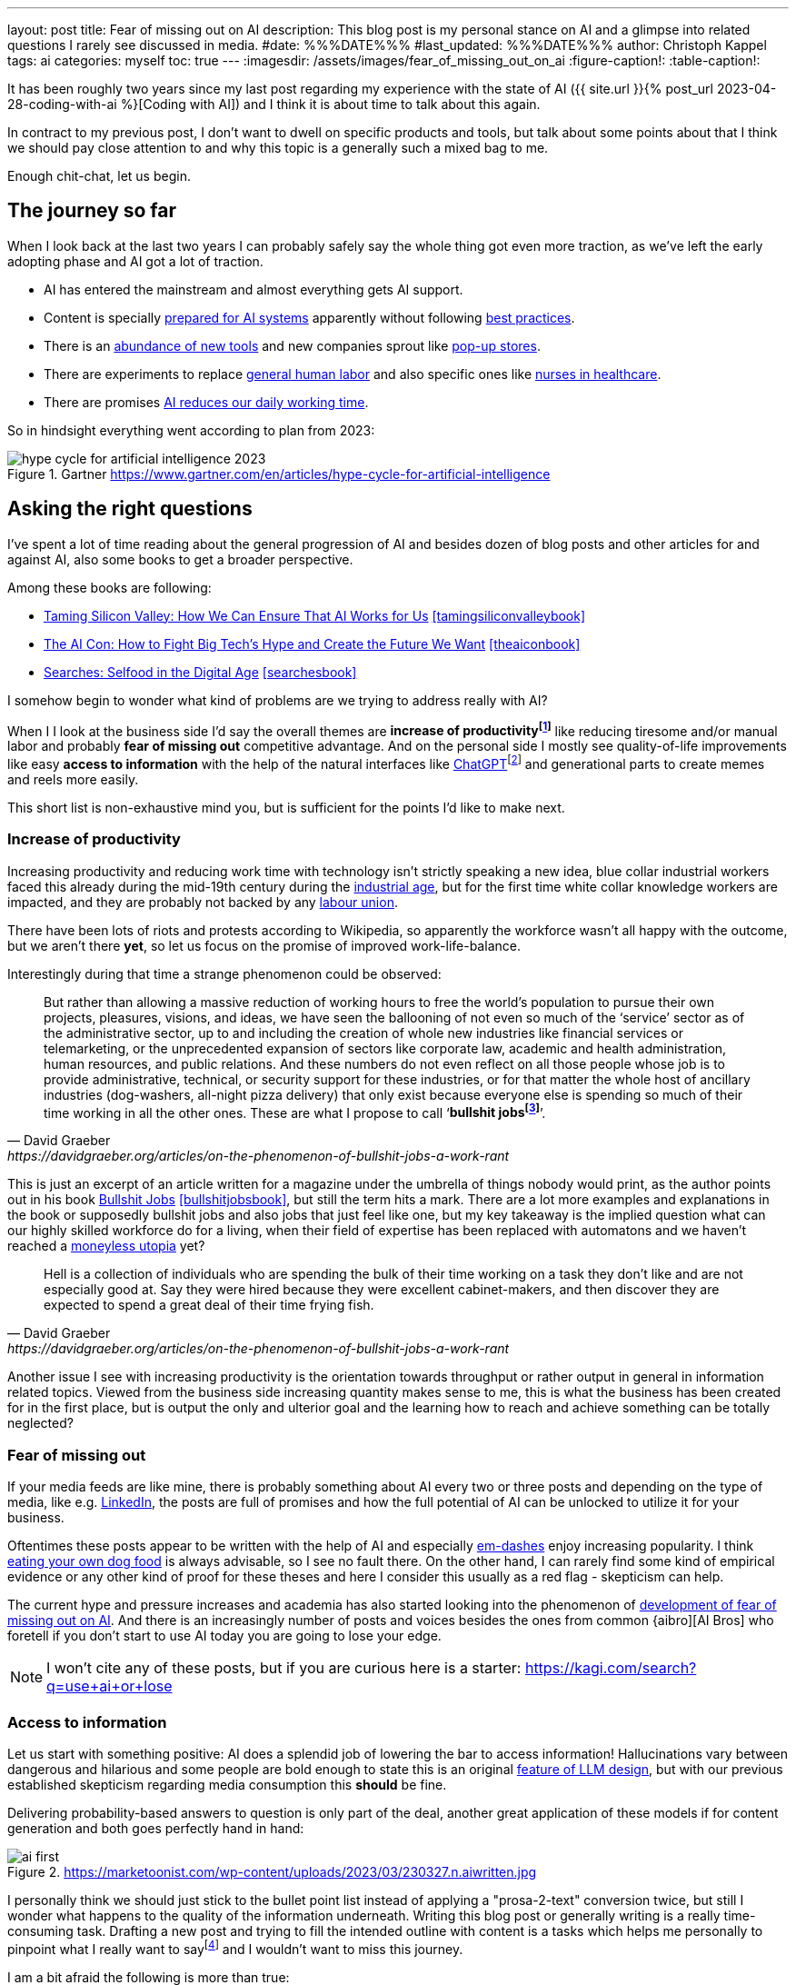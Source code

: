 ---
layout: post
title: Fear of missing out on AI
description: This blog post is my personal stance on AI and a glimpse into related questions I rarely see discussed in media.
#date: %%%DATE%%%
#last_updated: %%%DATE%%%
author: Christoph Kappel
tags: ai
categories: myself
toc: true
---
ifdef::asciidoctorconfigdir[]
:imagesdir: {asciidoctorconfigdir}/../assets/images/fear_of_missing_out_on_ai
endif::[]
ifndef::asciidoctorconfigdir[]
:imagesdir: /assets/images/fear_of_missing_out_on_ai
endif::[]
:figure-caption!:
:table-caption!:

:mcp: https://modelcontextprotocol.io/docs/getting-started/intro
:mcprcp: https://julsimon.medium.com/why-mcps-disregard-for-40-years-of-rpc-best-practices-will-burn-enterprises-8ef85ce5bc9b
:dailyai: https://opentools.ai/tools-today
:popup: https://en.wikipedia.org/wiki/Pop-up_retail
:nurseai: https://pmc.ncbi.nlm.nih.gov/articles/PMC11850350/
:billgatespromised: https://fortune.com/2025/03/27/billionaire-bill-gates-two-day-workweek-ai-replacing-humans/
:laborai: https://www.forbes.com/sites/rachelwells/2025/03/10/11-jobs-ai-could-replace-in-2025-and-15-jobs-that-are-safe/
:tamingsiliconvalleybook: https://www.goodreads.com/book/show/204294839-taming-silicon-valley
:theaiconbook: https://www.goodreads.com/book/show/217432753-the-ai-con
:searchesbook: https://www.goodreads.com/book/show/216247514-searches
:chatgpt: https://chatgpt.com/
:industrialage: https://en.wikipedia.org/wiki/Industrial_Age
:labourmovement: https://en.wikipedia.org/wiki/Labour_movement
:bullshitjobs: https://davidgraeber.org/articles/on-the-phenomenon-of-bullshit-jobs-a-work-rant/
:bullshitjobsbook: https://www.goodreads.com/book/show/34466958-bullshit-jobs
:trektonomic: https://en.wikipedia.org/wiki/Trekonomics
:hallucinationasfeat: https://pubmed.ncbi.nlm.nih.gov/40038472/
:linkedin: https://linkedin.com/
:dogfood: https://en.wikipedia.org/wiki/Eating_your_own_dog_food
:spotai: https://www.youtube.com/watch?v=9Ch4a6ffPZY
:aifomo: https://www.sciencedirect.com/science/article/abs/pii/S0736585325000450
:aibro: https://www.urbandictionary.com/define.php?term=AI+Bro
:useaiorlose: https://kagi.com/search?q=use+ai+or+lose
:samaltman: https://en.wikipedia.org/wiki/Sam_Altman
:fastfashion: https://en.wikipedia.org/wiki/Fast_fashion
:fastfashionenvironment: https://earth.org/fast-fashions-detrimental-effect-on-the-environment/
:aienvironment: https://en.wikipedia.org/wiki/Environmental_impact_of_artificial_intelligence
:aiworker: https://ssir.org/articles/entry/ai-workers-mechanical-turk
:fastfashionworker: https://www.earthday.org/beneath-the-seams-the-human-toll-of-fast-fashion/
:mechturk: https://en.wikipedia.org/wiki/Mechanical_Turk
:imagenet: https://en.wikipedia.org/wiki/ImageNet
:saas: https://en.wikipedia.org/wiki/Software_as_a_service
:idiocracy: https://www.imdb.com/title/tt0387808/

It has been roughly two years since my last post regarding my experience with the state of AI
({{ site.url }}{% post_url 2023-04-28-coding-with-ai %}[Coding with AI]) and I think it is about
time to talk about this again.

In contract to my previous post, I don't want to dwell on specific products and tools, but
talk about some points about that I think we should pay close attention to and why this topic
is a generally such a mixed bag to me.

Enough chit-chat, let us begin.

== The journey so far

When I look back at the last two years I can probably safely say the whole thing got even more
traction, as we've left the early adopting phase and AI got a lot of traction.

- AI has entered the mainstream and almost everything gets AI support.
- Content is specially {MCP}[prepared for AI systems] apparently without following {mcprcp}[best practices].
- There is an {dailyai}[abundance of new tools] and new companies sprout like {popup}[pop-up stores].
- There are experiments to replace {laborai}[general human labor] and also specific ones like
{nurseai}[nurses in healthcare].
- There are promises {billgatespromised}[AI reduces our daily working time].

So in hindsight everything went according to plan from 2023:

.Gartner <https://www.gartner.com/en/articles/hype-cycle-for-artificial-intelligence>
image::hype-cycle-for-artificial-intelligence-2023.png[]

== Asking the right questions

I've spent a lot of time reading about the general progression of AI and besides dozen of blog posts
and other articles for and against AI, also some books to get a broader perspective.

Among these books are following:

- {tamingsiliconvalleybook}[Taming Silicon Valley: How We Can Ensure That AI Works for Us] <<tamingsiliconvalleybook>>
- {theaiconbook}[The AI Con: How to Fight Big Tech's Hype and Create the Future We Want] <<theaiconbook>>
- {searchesbook}[Searches: Selfood in the Digital Age] <<searchesbook>>

I somehow begin to wonder what kind of problems are we trying to address really with AI?

When I I look at the business side I'd say the overall themes are *increase of
productivityfootnote:[Read: getting faster]* like reducing tiresome and/or manual labor and
probably *fear of missing out* competitive advantage.
And on the personal side I mostly see quality-of-life improvements like easy *access to information*
with the help of the natural interfaces like
{chatgpt}[ChatGPT]footnote:[Or just "Chatty" as I've learned recently]
and generational parts to create memes and reels more easily.

This short list is non-exhaustive mind you, but is sufficient for the points I'd like to make next.

=== Increase of productivity

Increasing productivity and reducing work time with technology isn't strictly speaking a new idea,
[line-through]#blue collar# industrial workers faced this already during the mid-19th century
during the {industrialage}[industrial age], but for the first time
[line-through]#white collar# knowledge workers are impacted, and they are probably not backed by
any {labourmovement}[labour union].

There have been lots of riots and protests according to Wikipedia, so apparently the workforce
wasn't all happy with the outcome, but we aren't there *yet*, so let us focus on the promise of
improved work-life-balance.

Interestingly during that time a strange phenomenon could be observed:

[quote,David Graeber,https://davidgraeber.org/articles/on-the-phenomenon-of-bullshit-jobs-a-work-rant]
But rather than allowing a massive reduction of working hours to free the world’s population to
pursue their own projects, pleasures, visions, and ideas, we have seen the ballooning of not even
so much of the ‘service’ sector as of the administrative sector, up to and including the creation
of whole new industries like financial services or telemarketing, or the unprecedented expansion of
sectors like corporate law, academic and health administration, human resources, and public
relations. And these numbers do not even reflect on all those people whose job is to provide
administrative, technical, or security support for these industries, or for that matter the whole
host of ancillary industries (dog-washers, all-night pizza delivery) that only exist because
everyone else is spending so much of their time working in all the other ones.
These are what I propose to call ‘*bullshit jobsfootnote:[Emphasis is mine]*’.

This is just an excerpt of an article written for a magazine under the umbrella of things nobody
would print, as the author points out in his book
{bullshitjobsbook}[Bullshit Jobs] <<bullshitjobsbook>>,
but still the term hits a mark.
There are a lot more examples and explanations in the book or supposedly bullshit jobs and also
jobs that just feel like one, but my key takeaway is the implied question what can our highly
skilled workforce do for a living, when their field of expertise has been replaced with automatons
and we haven't reached a {trektonomic}[moneyless utopia] yet?

[quote,David Graeber,https://davidgraeber.org/articles/on-the-phenomenon-of-bullshit-jobs-a-work-rant]
Hell is a collection of individuals who are spending the bulk of their time working on a task they
don't like and are not especially good at. Say they were hired because they were excellent
cabinet-makers, and then discover they are expected to spend a great deal of their time frying fish.

Another issue I see with increasing productivity is the orientation towards throughput or rather
output in general in information related topics.
Viewed from the business side increasing quantity makes sense to me, this is what the business has
been created for in the first place, but is output the only and ulterior goal and the learning how
to reach and achieve something can be totally neglected?

=== Fear of missing out

If your media feeds are like mine, there is probably something about AI every two or three posts
and depending on the type of media, like e.g. {linkedin}[LinkedIn], the posts are full
of promises and how the full potential of AI can be unlocked to utilize it for your business.

Oftentimes these posts appear to be written with the help of AI and especially
{spotai}}[em-dashes] enjoy increasing popularity.
I think {dogfood}[eating your own dog food] is always advisable, so I see no fault there.
On the other hand, I can rarely find some kind of empirical evidence or any other kind of proof
for these theses and here I consider this usually as a red flag - skepticism can help.

The current hype and pressure increases and academia has also started looking into the phenomenon of
{aifomo}[development of fear of missing out on AI].
And there is an increasingly number of posts and voices besides the ones from common
{aibro][AI Bros] who foretell if you don't start to use AI today you are going to lose your edge.

NOTE: I won't cite any of these posts, but if you are curious here is a starter: <{useaiorlose}>

=== Access to information

Let us start with something positive:
AI does a splendid job of lowering the bar to access information!
Hallucinations vary between dangerous and hilarious and some people are bold enough to state this
is an original {hallucinationasfeat}[feature of LLM design], but with our previous established
skepticism regarding media consumption this *should* be fine.

Delivering probability-based answers to question is only part of the deal, another great application
of these models if for content generation and both goes perfectly hand in hand:

.https://marketoonist.com/wp-content/uploads/2023/03/230327.n.aiwritten.jpg
image::ai-first.png[]

I personally think we should just stick to the bullet point list instead of applying a
"prosa-2-text" conversion twice, but still I wonder what happens to the quality of the information
underneath.
Writing this blog post or generally writing is a really time-consuming task.
Drafting a new post and trying to fill the intended outline with content is a tasks which helps me
personally to pinpoint what I really want to sayfootnote:[Or rather I am hoping] and I wouldn't
want to miss this journey.

I am a bit afraid the following is more than true:

[quote,Ben Morris,https://www.ben-morris.com/ai-and-the-creeping-enshittification-of-work]
After all, who are you writing for? Do you care if anybody reads it and how they respond to it?
How can you expect anybody to relate to a piece of writing if it was generated by an AI model?
If you can’t be bothered to write the entire article, you can’t really expect anybody else to be
bothered to read it.

== Impact on society

This is probably the most interesting point and I think it is really difficult to imagine the
world to come and visionaries like {samaltman}[Sam Altman] play a big role in it.
Still, when money gets involved things are sometimes getting sour and I think one of more recent
posts from Altman really condenses the problem down well:

.Sam Altman on https://x.com/sama/status/195208457436603235[X]
image::sam-altman.png[]

The implied comparison of mass-produced {fastfashion}[fast fashion] with the overgeneralized idea
of {saas}[Software-as-a-Service] is interesting by itself, although I think it is not a good one
to promote your AI services.
For me two of the pain points of fast fashion are the {fastfashionenvironment}[environmental footprint]
and the {fastfashionworker}[exploitation of people] in fabric factories and according
to media the same is true for {aiworker}[the AI industry].
There are many reports of the {aienvironment}[energy requirements of AI] and the references
to the {mechturk}[Mechanical Turk] are also increasing:

[quote,https://restofworld.org/2025/the-ai-con-book-invisible-labor/]
Amazon using this name [Amazon Mechanical Turk] or their product is surprisingly on the nose:
their system also plays the function of hiding the massive amount of labor needed to make any
modern AI infrastructure work.
{imagenet}[ImageNet], during its development in the late 2000s, was the largest
single project hosted on the MTurk platform, according to Li.
It took two and a half years and nearly 50,000 workers across 167 countries to create the dataset.
In the end, the data contained over 14 million images, labeled across 22,000 categories.

I think the real point he wanted to make is with the help of AI can cheap software be mass-produced
instead of paying monthly fees to service providers or individual solutions to problems.
And this works actually well with software, since there is a negligible impact on the environment
in contrast to physical products.

== Conclusion

Currently I am not exactly sure where we are on the hype cycle from the beginning of this post and I
hope the next few months and years will surely show a direction there.
We are going to see if history repeats itself in the protests of workers and if the dystopian
outlooks of the movie {idiocracy}[Idiocracy] stay a work of fiction.

I think my personal usage of AI won't sky rocket any time soon, since I am most of the time
interested in discovering how and why something can be done and rarely just in a fast solution.
Given the situation that I am interested in exactly that and I don't plan on using it beyond this
narrow scope I [line-through]#might ask AI# would still write it myself.

For any other stuff that can readily be automated I totally agree to this:

.Joanna Macijewska on https://x.com/AuthorJMac/status/1773679197631701238[X]
image::joanna-macijewska.png[]

[bibliography]
== Bibliography

* [[[tamingsiliconvalleybook]]] Gary F. Marcus, Taming Silicon Valley: How We Can Ensure That AI Works for Us, The MIT Press 2024
* [[[theaiconbook]]] Emily M. Bender, Alex Hanna, The AI Con: How to Fight Big Tech's Hype and Create the Future We Want, Harper 2025
* [[[searchesbook]]] Vauhini Vara, Searches: Selfhood in the Digital Age, Random House 2025
* [[[stupidityparadoxbook]]] Mats Alvesson, André Spicer, The Stupidity Paradox: The Power and Pitfalls of Function Stupidity at Work, Profile Books 2016
* [[[bullshitjobsbook]]] David Graeber, Bullshit Jobs: A Theory, Simon & Schuster 2019

